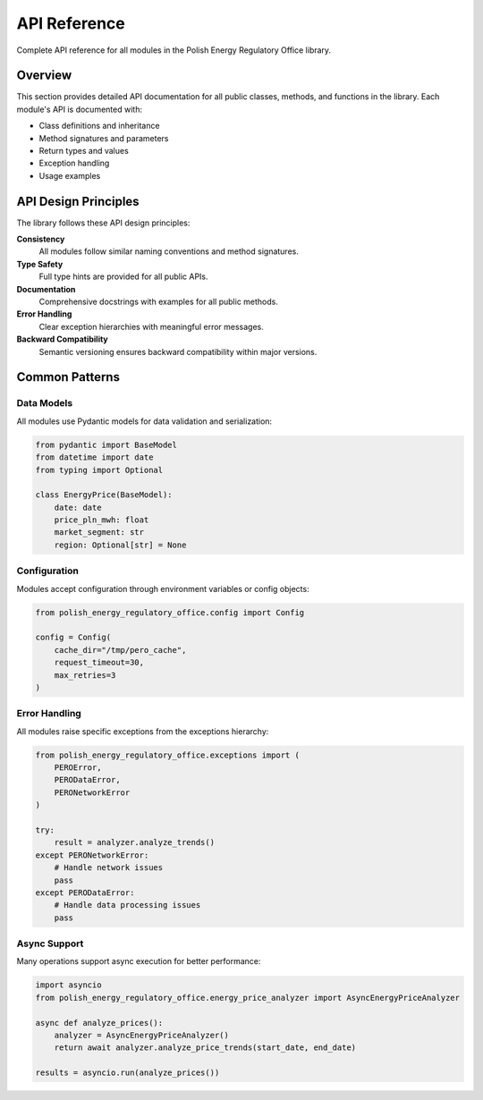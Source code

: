 API Reference
=============

Complete API reference for all modules in the Polish Energy Regulatory Office library.

Overview
--------

This section provides detailed API documentation for all public classes, methods,
and functions in the library. Each module's API is documented with:

- Class definitions and inheritance
- Method signatures and parameters
- Return types and values
- Exception handling
- Usage examples

API Design Principles
---------------------

The library follows these API design principles:

**Consistency**
  All modules follow similar naming conventions and method signatures.

**Type Safety**
  Full type hints are provided for all public APIs.

**Documentation**
  Comprehensive docstrings with examples for all public methods.

**Error Handling**
  Clear exception hierarchies with meaningful error messages.

**Backward Compatibility**
  Semantic versioning ensures backward compatibility within major versions.

Common Patterns
---------------

Data Models
~~~~~~~~~~~

All modules use Pydantic models for data validation and serialization:

.. code-block:: python

   from pydantic import BaseModel
   from datetime import date
   from typing import Optional

   class EnergyPrice(BaseModel):
       date: date
       price_pln_mwh: float
       market_segment: str
       region: Optional[str] = None

Configuration
~~~~~~~~~~~~~

Modules accept configuration through environment variables or config objects:

.. code-block:: python

   from polish_energy_regulatory_office.config import Config

   config = Config(
       cache_dir="/tmp/pero_cache",
       request_timeout=30,
       max_retries=3
   )

Error Handling
~~~~~~~~~~~~~~

All modules raise specific exceptions from the exceptions hierarchy:

.. code-block:: python

   from polish_energy_regulatory_office.exceptions import (
       PEROError,
       PERODataError,
       PERONetworkError
   )

   try:
       result = analyzer.analyze_trends()
   except PERONetworkError:
       # Handle network issues
       pass
   except PERODataError:
       # Handle data processing issues
       pass

Async Support
~~~~~~~~~~~~~

Many operations support async execution for better performance:

.. code-block:: python

   import asyncio
   from polish_energy_regulatory_office.energy_price_analyzer import AsyncEnergyPriceAnalyzer

   async def analyze_prices():
       analyzer = AsyncEnergyPriceAnalyzer()
       return await analyzer.analyze_price_trends(start_date, end_date)

   results = asyncio.run(analyze_prices())
